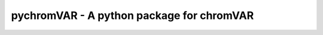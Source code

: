 pychromVAR - A python package for chromVAR
==============================================================

.. image:: _static/rgt_logo.png
   :width: 175px
   :align: left
